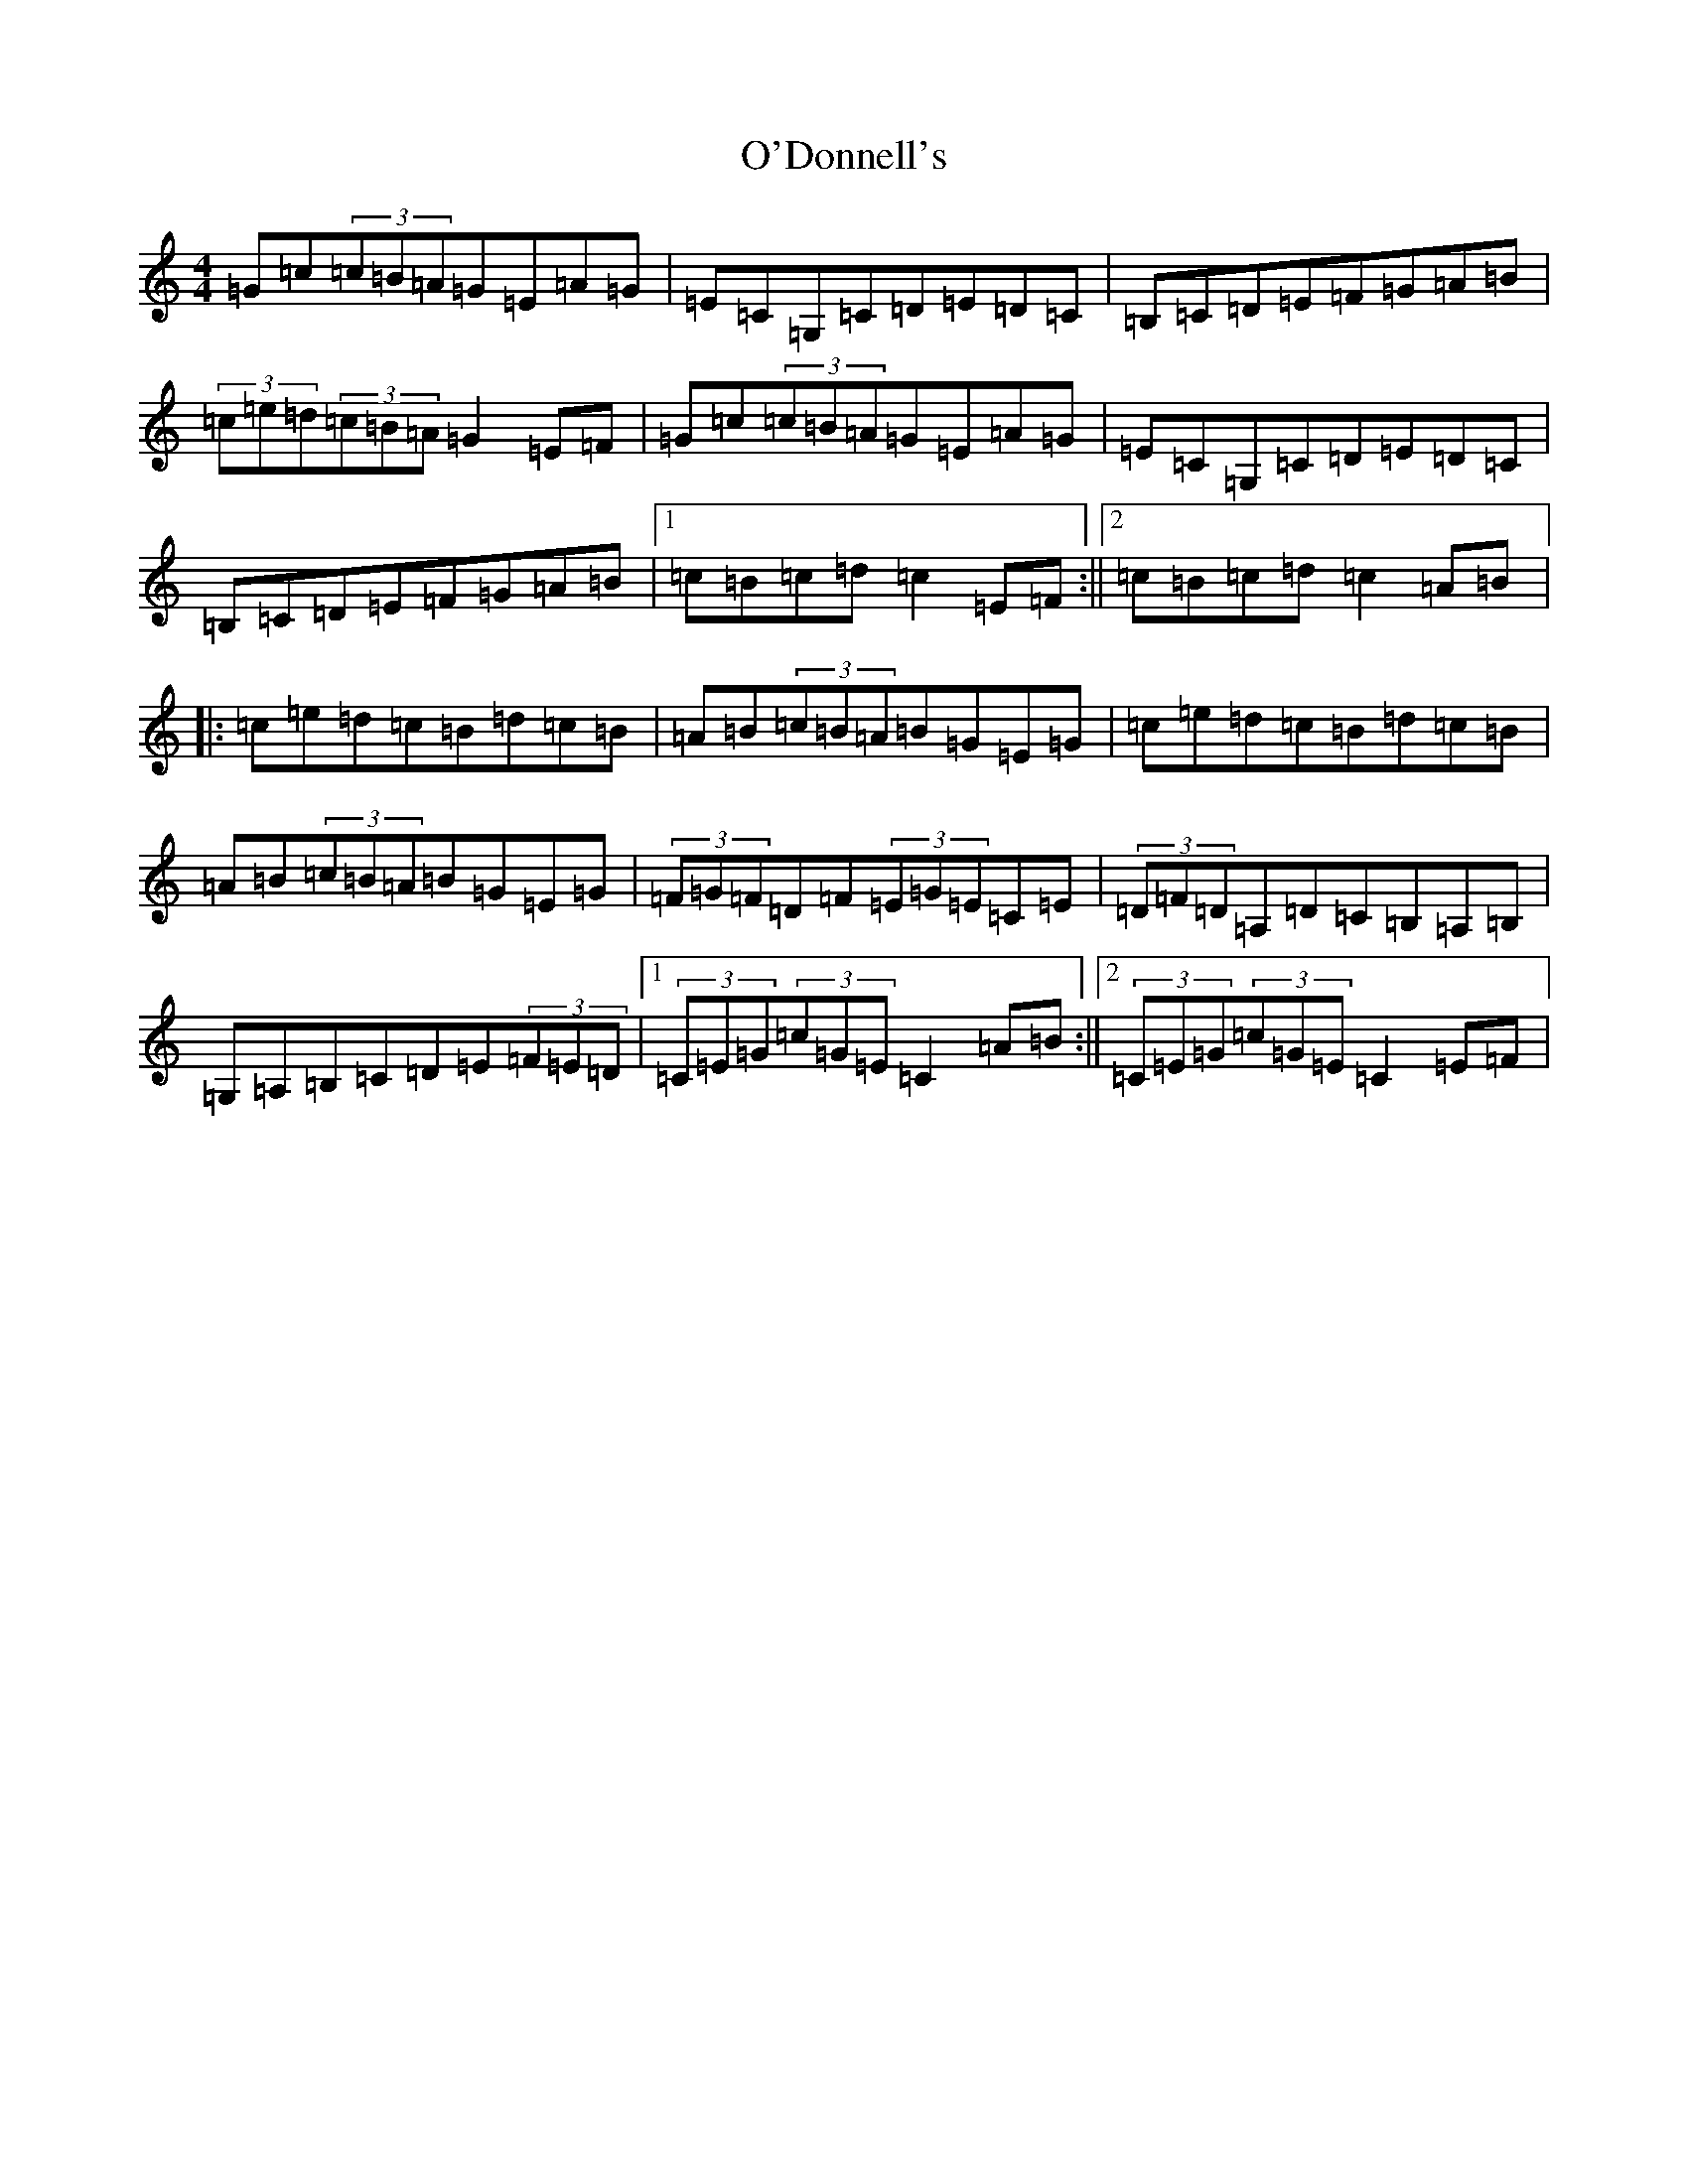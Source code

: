 X: 15738
T: O'Donnell's
S: https://thesession.org/tunes/7139#setting23991
Z: G Major
R: hornpipe
M: 4/4
L: 1/8
K: C Major
=G=c(3=c=B=A=G=E=A=G|=E=C=G,=C=D=E=D=C|=B,=C=D=E=F=G=A=B|(3=c=e=d(3=c=B=A=G2=E=F|=G=c(3=c=B=A=G=E=A=G|=E=C=G,=C=D=E=D=C|=B,=C=D=E=F=G=A=B|1=c=B=c=d=c2=E=F:||2=c=B=c=d=c2=A=B|:=c=e=d=c=B=d=c=B|=A=B(3=c=B=A=B=G=E=G|=c=e=d=c=B=d=c=B|=A=B(3=c=B=A=B=G=E=G|(3=F=G=F=D=F(3=E=G=E=C=E|(3=D=F=D=A,=D=C=B,=A,=B,|=G,=A,=B,=C=D=E(3=F=E=D|1(3=C=E=G(3=c=G=E=C2=A=B:||2(3=C=E=G(3=c=G=E=C2=E=F|